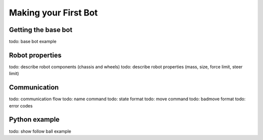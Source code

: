 =====================
Making your First Bot
=====================


Getting the base bot
--------------------

todo: base bot example


Robot properties
----------------

todo: describe robot components (chassis and wheels)
todo: describe robot properties (mass, size, force limit, steer limit)


Communication
-------------

todo: communication flow
todo: name command
todo: state format
todo: move command
todo: badmove format
todo: error codes


Python example
--------------

todo: show follow ball example